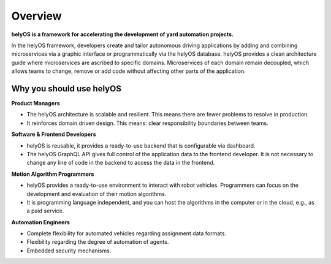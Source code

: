 
Overview
========
**helyOS is a framework for accelerating the development of yard automation projects.**

In the helyOS framework, developers create and tailor autonomous driving applications by adding and combining microservices via a graphic interface or programmatically via the helyOS database. helyOS provides a clean architecture guide where microservices are ascribed to specific domains. Microservices of each domain remain decoupled, which allows teams to change, remove or add code without affecting other parts of the application.

.. _helyos_overview:

Why you should use helyOS
-------------------------

**Product Managers**

- The helyOS architecture is scalable and resilient. This means there are fewer problems to resolve in production.
- It reinforces domain driven design. This means: clear responsibility boundaries between teams.

**Software & Frontend Developers**

- helyOS is reusable, it provides a ready-to-use backend that is configurable via dashboard.
- The helyOS GraphQL API gives full control of the application data to the frontend developer. It is not necessary to change any line of code in the backend to access the data in the frontend. 

**Motion Algorithm Programmers**

- helyOS provides a ready-to-use environment to interact with robot vehicles. Programmers can focus on the development and evaluation of their motion algorithms.
- It is programming language independent, and you can host the algorithms in the computer or in the cloud, e.g., as a paid service.

**Automation Engineers**

- Complete flexibility for automated vehicles regarding assignment data formats.
- Flexibility regarding the degree of automation of agents. 
- Embedded security mechanisms.

